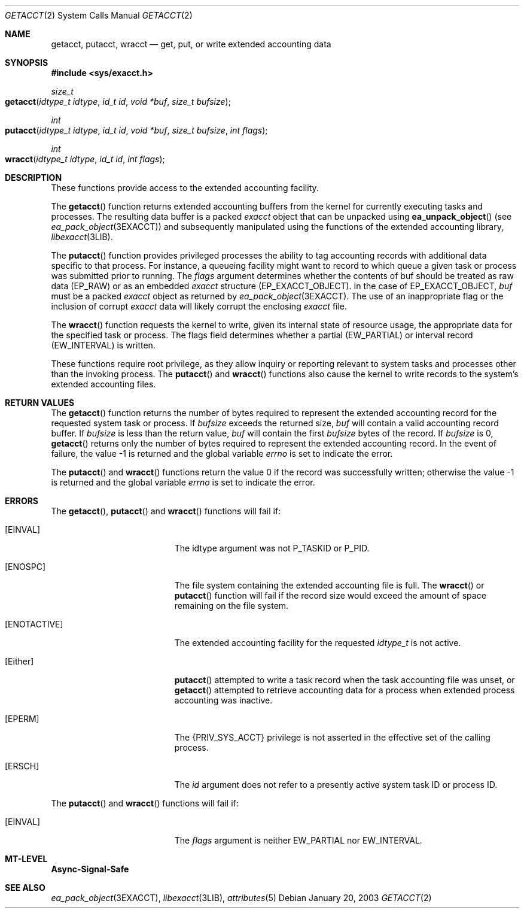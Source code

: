 .\"
.\" The contents of this file are subject to the terms of the
.\" Common Development and Distribution License (the "License").
.\" You may not use this file except in compliance with the License.
.\"
.\" You can obtain a copy of the license at usr/src/OPENSOLARIS.LICENSE
.\" or http://www.opensolaris.org/os/licensing.
.\" See the License for the specific language governing permissions
.\" and limitations under the License.
.\"
.\" When distributing Covered Code, include this CDDL HEADER in each
.\" file and include the License file at usr/src/OPENSOLARIS.LICENSE.
.\" If applicable, add the following below this CDDL HEADER, with the
.\" fields enclosed by brackets "[]" replaced with your own identifying
.\" information: Portions Copyright [yyyy] [name of copyright owner]
.\"
.\"
.\" Copyright (c) 2003, Sun Microsystems, Inc. All Rights Reserved
.\"
.Dd January 20, 2003
.Dt GETACCT 2
.Os
.Sh NAME
.Nm getacct , putacct , wracct
.Nd get, put, or write extended accounting data
.Sh SYNOPSIS
.In sys/exacct.h
.Ft size_t
.Fo getacct
.Fa "idtype_t idtype"
.Fa "id_t id"
.Fa "void *buf"
.Fa "size_t bufsize"
.Fc
.Ft int
.Fo putacct
.Fa "idtype_t idtype"
.Fa "id_t id"
.Fa "void *buf"
.Fa "size_t bufsize"
.Fa "int flags"
.Fc
.Ft int
.Fo wracct
.Fa "idtype_t idtype"
.Fa "id_t id"
.Fa "int flags"
.Fc
.Sh DESCRIPTION
These functions provide access to the extended accounting facility.
.Pp
The
.Fn getacct
function returns extended accounting buffers from the
kernel for currently executing tasks and processes.
The resulting data buffer
is a packed
.Vt exacct
object that can be unpacked using
.Fn ea_unpack_object Pq see Xr ea_pack_object 3EXACCT
and subsequently manipulated using the functions of the extended accounting
library,
.Xr libexacct 3LIB .
.Pp
The
.Fn putacct
function provides privileged processes the ability to tag accounting records
with additional data specific to that process.
For instance, a queueing facility might want to record to which queue a given
task or process was submitted prior to running.
The
.Fa flags
argument determines whether the contents of buf should be treated as raw data
.Pq Dv EP_RAW
or as an embedded
.Vt exacct
structure
.Pq Dv EP_EXACCT_OBJECT .
In the case of
.Dv EP_EXACCT_OBJECT , Fa buf
must be a packed
.Vt exacct
object as returned by
.Xr ea_pack_object 3EXACCT .
The use of an inappropriate flag or the inclusion of corrupt
.Vt exacct
data will likely corrupt the enclosing
.Vt exacct
file.
.Pp
The
.Fn wracct
function requests the kernel to write, given its internal state of resource
usage, the appropriate data for the specified task or process.
The flags field determines whether a partial
.Pq Dv EW_PARTIAL
or interval record
.Pq Dv EW_INTERVAL
is written.
.Pp
These functions require root privilege, as they allow inquiry or reporting
relevant to system tasks and processes other than the invoking process.
The
.Fn putacct
and
.Fn wracct
functions also cause the kernel to write records to the system's extended
accounting files.
.Sh RETURN VALUES
The
.Fn getacct
function returns the number of bytes required to represent
the extended accounting record for the requested system task or process.
If
.Fa bufsize
exceeds the returned size,
.Fa buf
will contain a valid
accounting record buffer.
If
.Fa bufsize
is less than the return value,
.Fa buf
will contain the first
.Fa bufsize
bytes of the record.
If
.Fa bufsize
is 0,
.Fn getacct
returns only the number of bytes required to represent the extended accounting
record.
In the event of failure, the value -1 is returned and the global variable
.Va errno
is set to indicate the error.
.Pp
The
.Fn putacct
and
.Fn wracct
functions return the value 0 if the record was successfully written; otherwise
the value -1 is returned and the global variable
.Va errno
is set to indicate the error.
.Sh ERRORS
The
.Fn getacct , Fn putacct
and
.Fn wracct
functions will fail if:
.Bl -tag -width Er
.It Bq Er EINVAL
The idtype argument was not
.Dv P_TASKID
or
.Dv P_PID .
.It Bq Er ENOSPC
The file system containing the extended accounting file is full.
The
.Fn wracct
or
.Fn putacct
function will fail if the record size would exceed the amount of space
remaining on the file system.
.It Bq Er ENOTACTIVE
The extended accounting facility for the requested
.Vt idtype_t
is not active.
.It Bq Er Either
.Fn putacct
attempted to write a task record when the task accounting file was unset, or
.Fn getacct
attempted to retrieve accounting data for a process when extended process
accounting was inactive.
.It Bq Er EPERM
The
.Brq Dv PRIV_SYS_ACCT
privilege is not asserted in the effective set of the calling process.
.It Bq Er ERSCH
The
.Fa id
argument does not refer to a presently active system task ID or process ID.
.El
.Pp
The
.Fn putacct
and
.Fn wracct
functions will fail if:
.Bl -tag -width Er
.It Bq Er EINVAL
The
.Fa flags
argument is neither
.Dv EW_PARTIAL
nor
.Dv EW_INTERVAL .
.El
.Sh MT-LEVEL
.Sy Async-Signal-Safe
.Sh SEE ALSO
.Xr ea_pack_object 3EXACCT ,
.Xr libexacct 3LIB ,
.Xr attributes 5
